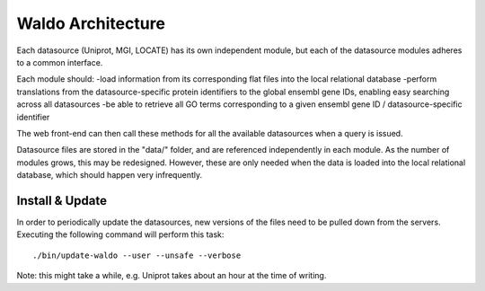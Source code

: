 Waldo Architecture
==================

Each datasource (Uniprot, MGI, LOCATE) has its own independent module, but each
of the datasource modules adheres to a common interface.

Each module should:
-load information from its corresponding flat files into the local relational database
-perform translations from the datasource-specific protein identifiers to the global
ensembl gene IDs, enabling easy searching across all datasources
-be able to retrieve all GO terms corresponding to a given ensembl gene ID / 
datasource-specific identifier

The web front-end can then call these methods for all the available datasources
when a query is issued.

Datasource files are stored in the "data/" folder, and are referenced independently
in each module. As the number of modules grows, this may be redesigned. However,
these are only needed when the data is loaded into the local relational database, 
which should happen very infrequently.

Install & Update
----------------

In order to periodically update the datasources, new versions of the files need
to be pulled down from the servers. Executing the following command will perform
this task::

    ./bin/update-waldo --user --unsafe --verbose

Note: this might take a while, e.g. Uniprot takes about an hour at the time of writing.
